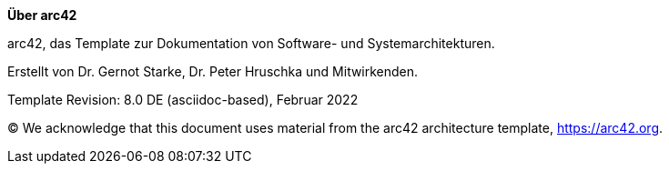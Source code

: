 :jbake-menu: -
:jbake-type: page

:homepage: https://arc42.org

:keywords: software-architecture, documentation, template, arc42

:numbered!:

**Über arc42**

[role="lead"]
arc42, das Template zur Dokumentation von Software- und Systemarchitekturen.

Erstellt von Dr. Gernot Starke, Dr. Peter Hruschka und Mitwirkenden.

Template Revision: 8.0 DE (asciidoc-based), Februar 2022

(C)
We acknowledge that this document uses material from the arc42 architecture template, https://arc42.org.

